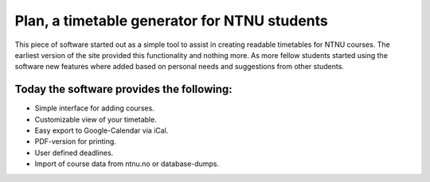 Plan, a timetable generator for NTNU students
=============================================

This piece of software started out as a simple tool to assist in creating
readable timetables for NTNU courses. The earliest version of the site provided
this functionality and nothing more. As more fellow students started using the
software new features where added based on personal needs and suggestions from
other students.

Today the software provides the following:
------------------------------------------

- Simple interface for adding courses.
- Customizable view of your timetable.
- Easy export to Google-Calendar via iCal.
- PDF-version for printing.
- User defined deadlines.
- Import of course data from ntnu.no or database-dumps.
